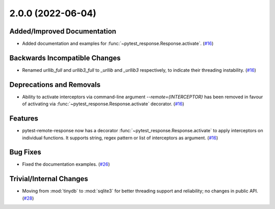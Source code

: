 2.0.0 (2022-06-04)
==================

Added/Improved Documentation
----------------------------

- Added documentation and examples for :func:`~pytest_response.Response.activate`. (`#16 <https://github.com/devanshshukla99/pytest-remote-response/pull/16>`__)


Backwards Incompatible Changes
------------------------------

- Renamed `urllib_full` and `urllib3_full` to `_urllib` and `_urllib3` respectively, to indicate their threading instability. (`#16 <https://github.com/devanshshukla99/pytest-remote-response/pull/16>`__)


Deprecations and Removals
-------------------------

- Ability to activate interceptors via command-line argument `--remote={INTERCEPTOR}` has been removed in favour of activating via :func:`~pytest_response.Response.activate` decorator. (`#16 <https://github.com/devanshshukla99/pytest-remote-response/pull/16>`__)


Features
--------

- pytest-remote-response now has a decorator :func:`~pytest_response.Response.activate` to apply interceptors on individual functions. It supports string, regex pattern or list of interceptors as argument. (`#16 <https://github.com/devanshshukla99/pytest-remote-response/pull/16>`__)


Bug Fixes
---------

- Fixed the documentation examples. (`#26 <https://github.com/devanshshukla99/pytest-remote-response/pull/26>`__)


Trivial/Internal Changes
------------------------

- Moving from :mod:`tinydb` to :mod:`sqlite3` for better threading support and reliability; no changes in public API. (`#28 <https://github.com/devanshshukla99/pytest-remote-response/pull/28>`__)
